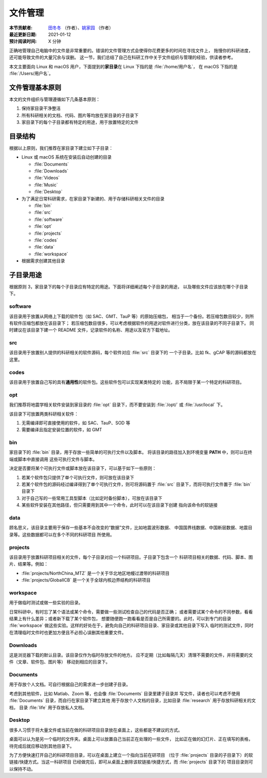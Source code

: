 文件管理
========

:本节贡献者: `田冬冬 <https://me.seisman.info>`__ （作者）、`姚家园 <https://github.com/core-man>`__ （作者）
:最近更新日期: 2021-01-12
:预计阅读时间: X 分钟

正确地管理自己电脑中的文件是非常重要的。错误的文件管理方式会使得你花费更多的时间在寻找文件上，
拖慢你的科研进度，还可能导致文件的大量冗余与误删。
这一节，我们总结了自己在科研工作中关于文件组织与管理的经验，供读者参考。

本文主要面向 Linux 和 macOS 用户，下面提到的\ **家目录**\ 在 Linux 下指的是 :file:`/home/用户名`，
在 macOS 下指的是 :file:`/Users/用户名`。

文件管理基本原则
----------------

本文的文件组织与管理遵循如下几条基本原则：

1. 保持家目录干净整洁
2. 所有科研相关的文档、代码、图片等均放在家目录的子目录下
3. 家目录下的每个子目录都有特定的用途，用于放置特定的文件

目录结构
--------

根据以上原则，我们推荐在家目录下建立如下子目录：

-   Linux 或 macOS 系统在安装后自动创建的目录

    - :file:`Documents`
    - :file:`Downloads`
    - :file:`Videos`
    - :file:`Music`
    - :file:`Desktop`

-   为了满足日常科研需求，在家目录下新建的、用于存储科研相关文件的目录

    - :file:`bin`
    - :file:`src`
    - :file:`software`
    - :file:`opt`
    - :file:`projects`
    - :file:`codes`
    - :file:`data`
    - :file:`workspace`

-   根据需求创建其他目录

子目录用途
----------

根据原则 3，家目录下的每个子目录应有特定的用途。下面将详细阐述每个子目录的用途，
以及哪些文件应该放在哪个子目录下。

software
^^^^^^^^

该目录用于放置从网络上下载的软件包（如 SAC、GMT、TauP 等）的原始压缩包，
相当于一个备份。若压缩包数目较少，则所有软件压缩包都放在该目录下；
若压缩包数目很多，可以考虑根据软件的用途对软件进行分类，放在该目录的不同子目录下。
同时建议在该目录下建一个 README 文件，记录软件的名称、用途以及官方下载地址。

src
^^^

该目录用于放置别人提供的科研相关的软件源码，每个软件对应 :file:`src` 目录下的
一个子目录。比如 fk、gCAP 等的源码都放在这里。

codes
^^^^^

该目录用于放置自己写的具有\ **通用性**\ 的软件包。这些软件包可以实现某类特定的
功能，且不局限于某一个特定的科研项目。

opt
^^^

我们推荐将地震学相关软件安装到家目录的 :file:`opt` 目录下，而不要安装到
:file:`/opt/` 或 :file:`/usr/local` 下。

该目录下可放置两类科研相关软件：

1. 无需编译即可直接使用的软件，如 SAC、TauP、SOD 等
2. 需要编译且指定安装位置的软件，如 GMT

bin
^^^

家目录下的 :file:`bin` 目录，用于存放一些简单的可执行文件以及脚本。
将该目录的路径加入到环境变量 **PATH** 中，则可以在终端或脚本中直接调用
这些可执行文件与脚本。

决定是否要将某个可执行文件或脚本放在该目录下，可以基于如下一些原则：

1. 若某个软件包只提供了单个可执行文件，则可放在该目录下
2. 若某个软件包的源码经过编译得到了单个可执行文件，则可将源码置于 :file:`src`
   目录下，而将可执行文件置于 :file:`bin` 目录下
3. 对于自己写的一些常用工具型脚本（比如定时备份脚本），可放在该目录下
4. 某些软件安装在其他路径，但只需要用到其中一个命令，此时可以在该目录下创建
   指向该命令的软链接

data
^^^^

顾名思义，该目录主要用于保存一些基本不会改变的“数据”文件，比如地震波形数据、
中国国界线数据、中国断层数据、地震目录等。这些数据都可以在多个不同的科研项目
所使用。

projects
^^^^^^^^

该目录用于放置科研项目相关的文件，每个子目录对应一个科研项目。子目录下包含一个
科研项目相关的数据、代码、脚本、图片、结果等。例如：

- :file:`projects/NorthChina_MTZ` 是一个关于华北地区地幔过渡带的科研项目
- :file:`projects/GlobalICB` 是一个关于全球内核边界结构的科研项目

workspace
^^^^^^^^^

用于做临时测试或做一些实验的目录。

日常科研中，有时忘了某个语法或某个命令，需要做一些测试检查自己的代码是否正确；
或者需要试某个命令的不同参数，看看结果上有什么差异；或者新下载了某个软件包，
想要随便跑一跑看看是否是自己所需要的。此时，可以到专门的目录 :file:`workspace`
做这些实验。这样的好处在于，避免向自己的科研项目目录、家目录或其他目录下写入
临时的测试文件，同时在清理临时文件时也更加方便且不必担心误删其他重要文件。

Downloads
^^^^^^^^^

这是浏览器下载的默认目录。该目录仅作为临时存放文件的地方。
应不定期（比如每隔几天）清理不需要的文件，并将需要的文件（文章、软件包、图片等）
移动到相应的目录下。

Documents
^^^^^^^^^

用于存放个人文档。可自行根据自己的需求进一步创建子目录。

考虑到其他软件，比如 Matlab、Zoom 等，也会像 :file:`Documents` 目录里建子目录并
写文件，读者也可以考虑不使用 :file:`Documents` 目录，而自行在家目录下建立其他
用于存放个人文档的目录，比如目录 :file:`research` 用于存放科研相关的文档，
目录 :file:`life` 用于存放私人文档。

Desktop
^^^^^^^

很多人习惯于将大量文件或当前在做的科研项目目录放在桌面上，这些都是不建议的方式。

桌面可以认为是另一个临时的文件夹。桌面上可以放置自己当前正在处理的一些文件，
比如正在做的幻灯片、正在填写的表格，待完成后就应移动到其他目录下。

为了方便快速打开自己的科研项目目录，可以在桌面上建立一个指向当前在研项目
（位于 :file:`projects` 目录的子目录下）的软链接/快捷方式。当这一科研项目
已经做完后，即可从桌面上删除该软链接/快捷方式，而 :file:`projects` 目录下的
项目目录则可以保持不动。
